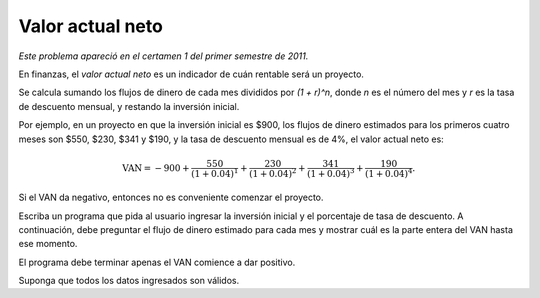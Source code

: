 Valor actual neto
=================

*Este problema apareció en el certamen 1 del primer semestre de 2011.*

En finanzas,
el *valor actual neto* es un indicador
de cuán rentable será un proyecto.

Se calcula sumando
los flujos de dinero de cada mes
divididos por `(1 + r)^n`,
donde `n` es el número del mes
y `r` es la tasa de descuento mensual,
y restando la inversión inicial.

Por ejemplo,
en un proyecto en que la inversión inicial es $900,
los flujos de dinero estimados para los primeros cuatro meses son
$550, $230, $341 y $190,
y la tasa de descuento mensual es de 4%,
el valor actual neto es:

.. math::

    \text{VAN} = -900 +
                 \frac{550}{(1 + 0.04)^1} +
                 \frac{230}{(1 + 0.04)^2} +
                 \frac{341}{(1 + 0.04)^3} +
                 \frac{190}{(1 + 0.04)^4}.

Si el VAN da negativo, entonces no es conveniente comenzar el proyecto.

Escriba un programa que pida al usuario ingresar la inversión inicial
y el porcentaje de tasa de descuento.
A continuación,
debe preguntar el flujo de dinero estimado para cada mes
y mostrar cuál es la parte entera del VAN hasta ese momento.

El programa debe terminar apenas el VAN comience a dar positivo.

.. testcase::

    Inversion inicial: `900`
    % tasa de descuento: `4`
    Flujo mes 1: `550`
    VAN: -371
    Flujo mes 2: `230`
    VAN: -158
    Flujo mes 3: `341`
    VAN: 144

Suponga que todos los datos ingresados son válidos.


